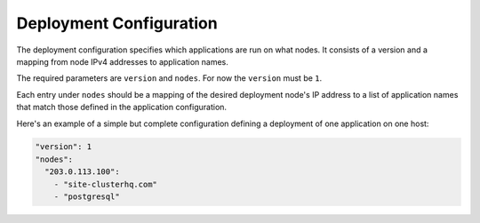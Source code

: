 ========================
Deployment Configuration
========================

The deployment configuration specifies which applications are run on what nodes.
It consists of a version and a mapping from node IPv4 addresses to application names.

The required parameters are ``version`` and ``nodes``.
For now the ``version`` must be ``1``.

Each entry under ``nodes`` should be a mapping of the desired deployment node's IP address to a list of application names that match those defined in the application configuration.

Here's an example of a simple but complete configuration defining a deployment of one application on one host:

.. code-block:: yaml

  "version": 1
  "nodes":
    "203.0.113.100":
      - "site-clusterhq.com"
      - "postgresql"
